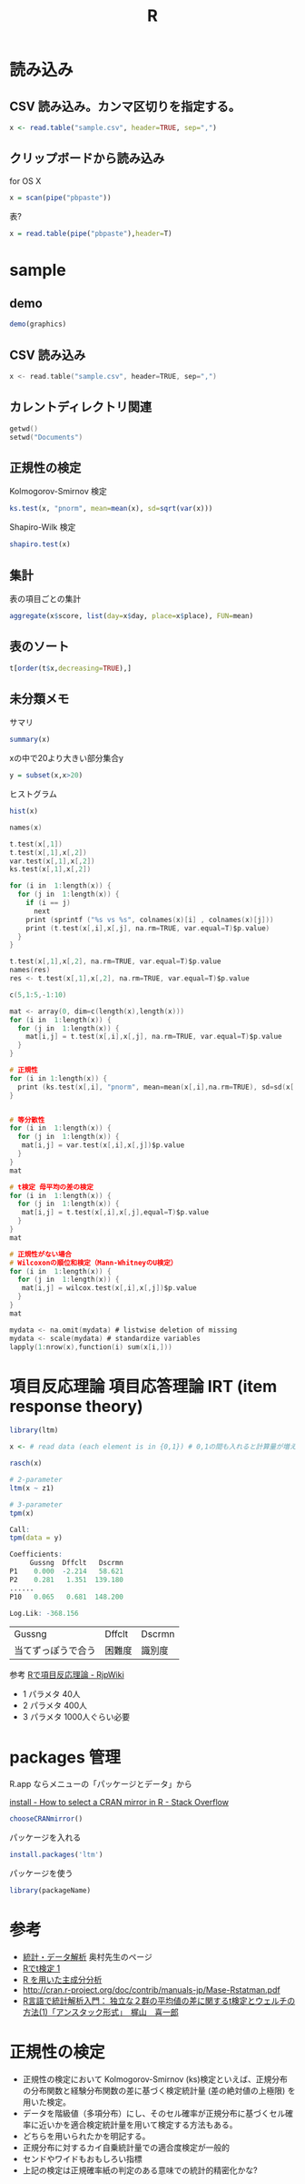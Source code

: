 #+title: R

* 読み込み
** CSV 読み込み。カンマ区切りを指定する。
#+begin_src R
x <- read.table("sample.csv", header=TRUE, sep=",")
#+end_src

** クリップボードから読み込み
for OS X

#+BEGIN_SRC R
x = scan(pipe("pbpaste"))
#+END_SRC 

表?
#+BEGIN_SRC R
x = read.table(pipe("pbpaste"),header=T)
#+END_SRC 

* sample
** demo
#+BEGIN_SRC R
demo(graphics)
#+END_SRC

** CSV 読み込み
#+begin_src c
x <- read.table("sample.csv", header=TRUE, sep=",")
#+end_src

** カレントディレクトリ関連
#+begin_src c
getwd()
setwd("Documents")
#+end_src

** 正規性の検定

Kolmogorov-Smirnov 検定
#+BEGIN_SRC R
ks.test(x, "pnorm", mean=mean(x), sd=sqrt(var(x)))
#+END_SRC

Shapiro-Wilk 検定
#+BEGIN_SRC R
shapiro.test(x)
#+END_SRC

** 集計
表の項目ごとの集計
#+BEGIN_SRC R
aggregate(x$score, list(day=x$day, place=x$place), FUN=mean)
#+END_SRC

** 表のソート
#+BEGIN_SRC R
t[order(t$x,decreasing=TRUE),]
#+END_SRC

** 未分類メモ

サマリ
#+BEGIN_SRC r
summary(x)
#+END_SRC

xの中で20より大きい部分集合y
#+BEGIN_SRC r
y = subset(x,x>20)
#+END_SRC

ヒストグラム
#+BEGIN_SRC r
hist(x)
#+END_SRC

#+begin_src c
  names(x)
  
  t.test(x[,1])
  t.test(x[,1],x[,2])
  var.test(x[,1],x[,2])
  ks.test(x[,1],x[,2])
  
  for (i in  1:length(x)) {
    for (j in  1:length(x)) {
      if (i == j) 
        next
      print (sprintf ("%s vs %s", colnames(x)[i] , colnames(x)[j]))
      print (t.test(x[,i],x[,j], na.rm=TRUE, var.equal=T)$p.value)
    }
  }
  
  t.test(x[,1],x[,2], na.rm=TRUE, var.equal=T)$p.value
  names(res)
  res <- t.test(x[,1],x[,2], na.rm=TRUE, var.equal=T)$p.value
  
  c(5,1:5,-1:10)
  
  mat <- array(0, dim=c(length(x),length(x)))
  for (i in  1:length(x)) {
    for (j in  1:length(x)) {
      mat[i,j] = t.test(x[,i],x[,j], na.rm=TRUE, var.equal=T)$p.value
    }
  }
  
  # 正規性
  for (i in 1:length(x)) {
    print (ks.test(x[,i], "pnorm", mean=mean(x[,i],na.rm=TRUE), sd=sd(x[,i],na.rm=TRUE))$p.value)
  }
  

  # 等分散性
  for (i in  1:length(x)) {
    for (j in  1:length(x)) {
     mat[i,j] = var.test(x[,i],x[,j])$p.value
    }
  }
  mat
  
  # t検定 母平均の差の検定 
  for (i in  1:length(x)) {
    for (j in  1:length(x)) {
     mat[i,j] = t.test(x[,i],x[,j],equal=T)$p.value
    }
  }
  mat

  # 正規性がない場合
  # Wilcoxonの順位和検定（Mann-WhitneyのU検定）
  for (i in  1:length(x)) {
    for (j in  1:length(x)) {
     mat[i,j] = wilcox.test(x[,i],x[,j])$p.value
    }
  }
  mat
  
#+end_src

#+begin_src c
mydata <- na.omit(mydata) # listwise deletion of missing
mydata <- scale(mydata) # standardize variables
lapply(1:nrow(x),function(i) sum(x[i,]))
#+end_src


* 項目反応理論 項目応答理論 IRT (item response theory)
#+BEGIN_SRC R
library(ltm)

x <- # read data (each element is in {0,1}) # 0,1の間も入れると計算量が増えまくるらしい。要調査。

rasch(x)

# 2-parameter 
ltm(x ~ z1)

#+END_SRC

#+BEGIN_SRC R
# 3-parameter
tpm(x)

Call:
tpm(data = y)

Coefficients:
     Gussng  Dffclt   Dscrmn
P1    0.000  -2.214   58.621
P2    0.281   1.351  139.180
......
P10   0.065   0.681  148.200

Log.Lik: -368.156
#+END_SRC
| Gussng             | Dffclt | Dscrmn |
| 当てずっぽうで合う | 困難度 | 識別度 |

参考 [[http://www.okada.jp.org/RWiki/?R%25A4%25C7%25B9%25E0%25CC%25DC%25C8%25BF%25B1%25FE%25CD%25FD%25CF%25C0][Rで項目反応理論 - RjpWiki]]

- 1 パラメタ 40人
- 2 パラメタ 400人
- 3 パラメタ 1000人ぐらい必要


* packages 管理
R.app ならメニューの「パッケージとデータ」から

[[http://stackoverflow.com/questions/11488174/how-to-select-a-cran-mirror-in-r][install - How to select a CRAN mirror in R - Stack Overflow]]
#+BEGIN_SRC R
chooseCRANmirror()
#+END_SRC

パッケージを入れる
#+BEGIN_SRC R
install.packages('ltm')
#+END_SRC

パッケージを使う
#+BEGIN_SRC R
library(packageName)
#+END_SRC


* 参考
- [[http://oku.edu.mie-u.ac.jp/~okumura/stat/][統計・データ解析]] 奥村先生のページ
- [[http://www.obihiro.ac.jp/~masuday/resources/stat/r_t-test02.html][Rでt検定 1]]
- [[http://www.kkaneko.com/rinkou/r/rprinc.html][R を用いた主成分分析]]
- http://cran.r-project.org/doc/contrib/manuals-jp/Mase-Rstatman.pdf
- [[http://monge.tec.fukuoka-u.ac.jp/R_analysis/test_t01.html][R言語で統計解析入門： 独立な２群の平均値の差に関するt検定とウェルチの方法(1)「アンスタック形式」　梶山　喜一郎]]

* 正規性の検定

- 正規性の検定において Kolmogorov-Smirnov (ks)検定といえば、正規分布の分布関数と経験分布関数の差に基づく検定統計量 (差の絶対値の上極限) を用いた検定。
- データを階級値（多項分布）にし、そのセル確率が正規分布に基づくセル確率に近いかを適合検定統計量を用いて検定する方法もある。
- どちらを用いられたかを明記する。
- 正規分布に対するカイ自乗統計量での適合度検定が一般的
- センドやワイドもおもしろい指標
- 上記の検定は正規確率紙の判定のある意味での統計的精密化かな?

